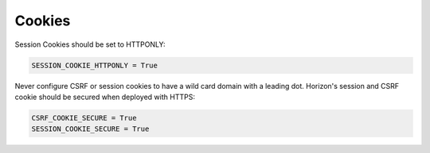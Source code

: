 =======
Cookies
=======

Session Cookies should be set to HTTPONLY:

.. code:: python

    SESSION_COOKIE_HTTPONLY = True

Never configure CSRF or session cookies to have a wild card
domain with a leading dot. Horizon's session and CSRF cookie
should be secured when deployed with HTTPS:

.. code:: python

    CSRF_COOKIE_SECURE = True
    SESSION_COOKIE_SECURE = True
